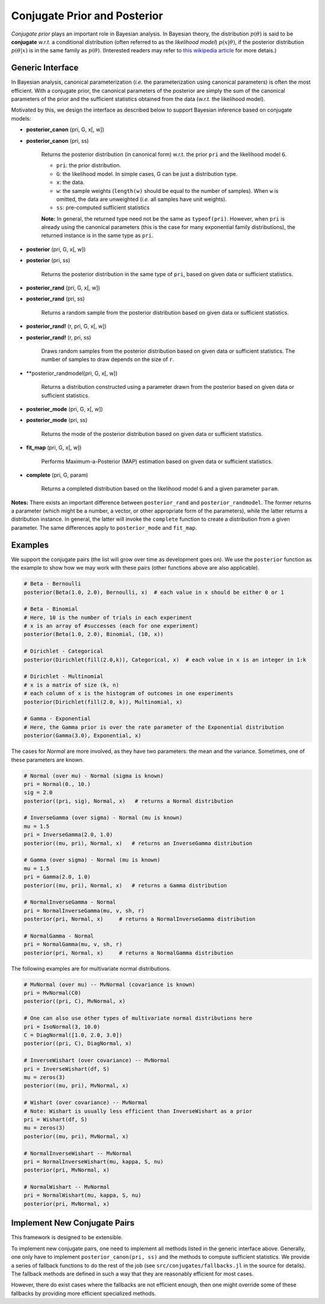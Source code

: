 .. _ref-conj:

Conjugate Prior and Posterior 
==============================

*Conjugate prior* plays an important role in Bayesian analysis. In Bayesian theory, the distribution :math:`p(\theta)` is said to be **conjugate** *w.r.t.* a conditional distribution (often referred to as the *likelihood model*) :math:`p(x | \theta)`, if the posterior distribution :math:`p(\theta | x)` is in the same family as :math:`p(\theta)`. (Interested readers may refer to `this wikipedia article <http://en.wikipedia.org/wiki/Conjugate_prior>`_ for more detais.)

Generic Interface
------------------

In Bayesian analysis, canonical parameterization (*i.e.* the parameterization using canonical parameters) is often the most efficient. With a conjugate prior, the canonical parameters of the posterior are simply the sum of the canonical parameters of the prior and the sufficient statistics obtained from the data (*w.r.t.* the likelihood model).

Motivated by this, we design the interface as described below to support Bayesian inference based on conjugate models:

- **posterior_canon** (pri, G, x[, w])
- **posterior_canon** (pri, ss)

	Returns the posterior distribution (in canonical form) w.r.t. the prior ``pri`` and the likelihood model ``G``.

	- ``pri``:  the prior distribution.
	- ``G``:  the likelihood model. In simple cases, G can be just a distribution type.
	- ``x``:  the data.
	- ``w``:  the sample weights (``length(w)`` should be equal to the number of samples). When ``w`` is omitted, the data are unweighted (*i.e.* all samples have unit weights).
	- ``ss``:  pre-computed sufficient statistics

	**Note:** In general, the returned type need not be the same as ``typeof(pri)``. However, when ``pri`` is already using the canonical parameters (this is the case for many exponential family distributions), the returned instance is in the same
	type as ``pri``.


- **posterior** (pri, G, x[, w])
- **posterior** (pri, ss)

	Returns the posterior distribution in the same type of ``pri``, based on given data or sufficient statistics.

- **posterior_rand** (pri, G, x[, w])
- **posterior_rand** (pri, ss)

	Returns a random sample from the posterior distribution based on given data or sufficient statistics. 

- **posterior_rand!** (r, pri, G, x[, w])
- **posterior_rand!** (r, pri, ss)

	Draws random samples from the posterior distribution based on given data or sufficient statistics. The number of samples to draw depends on the size of ``r``. 

- **posterior_randmodel(pri, G, x[, w])

	Returns a distribution constructed using a parameter drawn from the posterior based on given data or sufficient statistics. 

- **posterior_mode** (pri, G, x[, w])
- **posterior_mode** (pri, ss)

	Returns the mode of the posterior distribution based on given data or sufficient statistics.

- **fit_map** (pri, G, x[, w])

	Performs Maximum-a-Posterior (MAP) estimation based on given data or sufficient statistics. 

- **complete** (pri, G, param)

	Returns a completed distribution based on the likelihood model ``G`` and a given parameter ``param``. 

**Notes:** There exists an important difference between ``posterior_rand`` and ``posterior_randmodel``. The former returns a parameter (which might be a number, a vector, or other appropriate form of the parameters), while the latter returns a distribution instance. In general, the latter will invoke the ``complete`` function to create a distribution from a given parameter. The same differences apply to ``posterior_mode`` and ``fit_map``. 


Examples
---------

We support the conjugate pairs (the list will grow over time as development goes on). We use the ``posterior`` function as the example to show how we may work with these pairs (other functions above are also applicable).

.. code:: julia

	# Beta - Bernoulli
	posterior(Beta(1.0, 2.0), Bernoulli, x)  # each value in x should be either 0 or 1

	# Beta - Binomial
	# Here, 10 is the number of trials in each experiment
	# x is an array of #successes (each for one experiment)
	posterior(Beta(1.0, 2.0), Binomial, (10, x))  

	# Dirichlet - Categorical
	posterior(Dirichlet(fill(2.0,k)), Categorical, x)  # each value in x is an integer in 1:k

	# Dirichlet - Multinomial
	# x is a matrix of size (k, n)
	# each column of x is the histogram of outcomes in one experiments
	posterior(Dirichlet(fill(2.0, k)), Multinomial, x)    

	# Gamma - Exponential
	# Here, the Gamma prior is over the rate parameter of the Exponential distribution
	posterior(Gamma(3.0), Exponential, x)

	                                              
The cases for *Normal* are more involved, as they have two parameters: the mean and the variance. Sometimes, one of these parameters are known.

.. code:: julia

	# Normal (over mu) - Normal (sigma is known)
	pri = Normal(0., 10.)
	sig = 2.0
	posterior((pri, sig), Normal, x)   # returns a Normal distribution

	# InverseGamma (over sigma) - Normal (mu is known)
	mu = 1.5
	pri = InverseGamma(2.0, 1.0)
	posterior((mu, pri), Normal, x)   # returns an InverseGamma distribution

	# Gamma (over sigma) - Normal (mu is known)
	mu = 1.5
	pri = Gamma(2.0, 1.0)
	posterior((mu, pri), Normal, x)   # returns a Gamma distribution	

	# NormalInverseGamma - Normal 
	pri = NormalInverseGamma(mu, v, sh, r)
	posterior(pri, Normal, x)     # returns a NormalInverseGamma distribution	

	# NormalGamma - Normal 
	pri = NormalGamma(mu, v, sh, r)
	posterior(pri, Normal, x)     # returns a NormalGamma distribution

The following examples are for multivariate normal distributions.

.. code:: julia

	# MvNormal (over mu) -- MvNormal (covariance is known)
	pri = MvNormal(C0)
	posterior((pri, C), MvNormal, x) 

	# One can also use other types of multivariate normal distributions here
	pri = IsoNormal(3, 10.0)
	C = DiagNormal([1.0, 2.0, 3.0])
	posterior((pri, C), DiagNormal, x)

	# InverseWishart (over covariance) -- MvNormal
	pri = InverseWishart(df, S)
	mu = zeros(3)
	posterior((mu, pri), MvNormal, x)

	# Wishart (over covariance) -- MvNormal
	# Note: Wishart is usually less efficient than InverseWishart as a prior
	pri = Wishart(df, S)
	mu = zeros(3)
	posterior((mu, pri), MvNormal, x)

	# NormalInverseWishart -- MvNormal
	pri = NormalInverseWishart(mu, kappa, S, nu)
	posterior(pri, MvNormal, x)

	# NormalWishart -- MvNormal
	pri = NormalWishart(mu, kappa, S, nu)
	posterior(pri, MvNormal, x)


Implement New Conjugate Pairs
------------------------------

This framework is designed to be extensible. 

To implement new conjugate pairs, one need to implement all methods listed in the generic interface above. Generally, one only have to implement ``posterior_canon(pri, ss)`` and the methods to compute sufficient statistics. We provide a series of fallback functions to do the rest of the job (see ``src/conjugates/fallbacks.jl`` in the source for details). The fallback methods are defined in such a way that they are reasonably efficient for most cases. 

However, there do exist cases where the fallbacks are not efficient enough, then one might override some of these fallbacks by providing more efficient specialized methods. 

